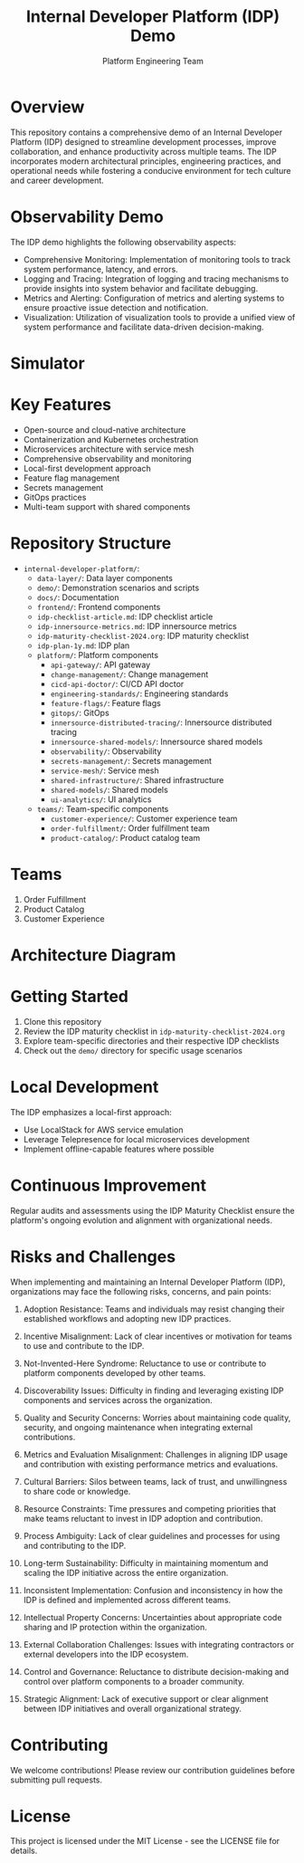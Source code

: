 #+TITLE: Internal Developer Platform (IDP) Demo
#+AUTHOR: Platform Engineering Team

* Overview
This repository contains a comprehensive demo of an Internal Developer Platform (IDP) designed to streamline development processes, improve collaboration, and enhance productivity across multiple teams. The IDP incorporates modern architectural principles, engineering practices, and operational needs while fostering a conducive environment for tech culture and career development.

* Observability Demo
The IDP demo highlights the following observability aspects:

  + Comprehensive Monitoring: Implementation of monitoring tools to track system performance, latency, and errors.
  + Logging and Tracing: Integration of logging and tracing mechanisms to provide insights into system behavior and facilitate debugging.
  + Metrics and Alerting: Configuration of metrics and alerting systems to ensure proactive issue detection and notification.
  + Visualization: Utilization of visualization tools to provide a unified view of system performance and facilitate data-driven decision-making.

* Simulator
[[./simulator.png]]

* Key Features
  - Open-source and cloud-native architecture
  - Containerization and Kubernetes orchestration
  - Microservices architecture with service mesh
  - Comprehensive observability and monitoring
  - Local-first development approach
  - Feature flag management
  - Secrets management
  - GitOps practices
  - Multi-team support with shared components

* Repository Structure
  - =internal-developer-platform/=:
    - =data-layer/=: Data layer components
    - =demo/=: Demonstration scenarios and scripts
    - =docs/=: Documentation
    - =frontend/=: Frontend components
    - =idp-checklist-article.md=: IDP checklist article
    - =idp-innersource-metrics.md=: IDP innersource metrics
    - =idp-maturity-checklist-2024.org=: IDP maturity checklist
    - =idp-plan-1y.md=: IDP plan
    - =platform/=: Platform components
      - =api-gateway/=: API gateway
      - =change-management/=: Change management
      - =cicd-api-doctor/=: CI/CD API doctor
      - =engineering-standards/=: Engineering standards
      - =feature-flags/=: Feature flags
      - =gitops/=: GitOps
      - =innersource-distributed-tracing/=: Innersource distributed tracing
      - =innersource-shared-models/=: Innersource shared models
      - =observability/=: Observability
      - =secrets-management/=: Secrets management
      - =service-mesh/=: Service mesh
      - =shared-infrastructure/=: Shared infrastructure
      - =shared-models/=: Shared models
      - =ui-analytics/=: UI analytics
    - =teams/=: Team-specific components
      - =customer-experience/=: Customer experience team
      - =order-fulfillment/=: Order fulfillment team
      - =product-catalog/=: Product catalog team

* Teams
1. Order Fulfillment
2. Product Catalog
3. Customer Experience

* Architecture Diagram
[[./output/architecture-diagram.png]]

* Getting Started
1. Clone this repository
2. Review the IDP maturity checklist in =idp-maturity-checklist-2024.org=
3. Explore team-specific directories and their respective IDP checklists
4. Check out the =demo/= directory for specific usage scenarios

* Local Development
The IDP emphasizes a local-first approach:
  - Use LocalStack for AWS service emulation
  - Leverage Telepresence for local microservices development
  - Implement offline-capable features where possible

* Continuous Improvement
Regular audits and assessments using the IDP Maturity Checklist ensure the platform's ongoing evolution and alignment with organizational needs.


* Risks and Challenges
When implementing and maintaining an Internal Developer Platform (IDP), organizations may face the following risks, concerns, and pain points:

1. Adoption Resistance: Teams and individuals may resist changing their established workflows and adopting new IDP practices.

2. Incentive Misalignment: Lack of clear incentives or motivation for teams to use and contribute to the IDP.

3. Not-Invented-Here Syndrome: Reluctance to use or contribute to platform components developed by other teams.

4. Discoverability Issues: Difficulty in finding and leveraging existing IDP components and services across the organization.

5. Quality and Security Concerns: Worries about maintaining code quality, security, and ongoing maintenance when integrating external contributions.

6. Metrics and Evaluation Misalignment: Challenges in aligning IDP usage and contribution with existing performance metrics and evaluations.

7. Cultural Barriers: Silos between teams, lack of trust, and unwillingness to share code or knowledge.

8. Resource Constraints: Time pressures and competing priorities that make teams reluctant to invest in IDP adoption and contribution.

9. Process Ambiguity: Lack of clear guidelines and processes for using and contributing to the IDP.

10. Long-term Sustainability: Difficulty in maintaining momentum and scaling the IDP initiative across the entire organization.

11. Inconsistent Implementation: Confusion and inconsistency in how the IDP is defined and implemented across different teams.

12. Intellectual Property Concerns: Uncertainties about appropriate code sharing and IP protection within the organization.

13. External Collaboration Challenges: Issues with integrating contractors or external developers into the IDP ecosystem.

14. Control and Governance: Reluctance to distribute decision-making and control over platform components to a broader community.

15. Strategic Alignment: Lack of executive support or clear alignment between IDP initiatives and overall organizational strategy.

* Contributing
We welcome contributions! Please review our contribution guidelines before submitting pull requests.

* License
This project is licensed under the MIT License - see the LICENSE file for details.

